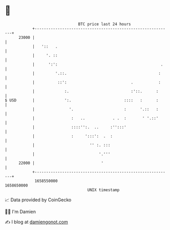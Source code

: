 * 👋

#+begin_example
                                   BTC price last 24 hours                    
               +------------------------------------------------------------+ 
         23000 |                                                            | 
               |   '::   .                                                  | 
               |     '. ::                                                  | 
               |      ':':                                             .    | 
               |         '.::.                                        :     | 
               |          ::':                            .           :     | 
               |             :.                           :'::.      :      | 
   $ USD       |             ':.                       ::::   :      :      | 
               |               '.                      :      '.::   :      | 
               |                :   ..            . .  :       ' '.::'      | 
               |                ::::'':.  ..     :'':::'                    | 
               |                :     ':::':  .  :                          | 
               |                        '' :. :::                           | 
               |                            '.'''                           | 
         22000 |                             '                              | 
               +------------------------------------------------------------+ 
                1658550000                                        1658650000  
                                       UNIX timestamp                         
#+end_example
📈 Data provided by CoinGecko

🧑‍💻 I'm Damien

✍️ I blog at [[https://www.damiengonot.com][damiengonot.com]]
